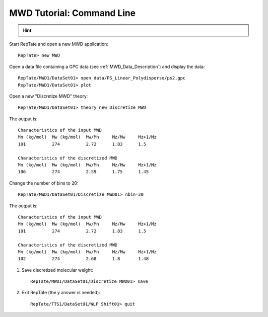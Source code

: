 ==========================
MWD Tutorial: Command Line
==========================


.. hint::
	.. include:: /manual/Applications/All_Tutorials/tutorialCL_instructions.rst

.. highlight:: none

Start RepTate and open a new MWD application::
	
	RepTate> new MWD

Open a data file containing a GPC data (see :ref:`MWD_Data_Description`) and display the data::

	RepTate/MWD1/DataSet01> open data/PS_Linear_Polydisperse/ps2.gpc
	RepTate/MWD1/DataSet01> plot

.. image:: images/MWD_just_data.png
	:width: 70%
	:align: center
	:alt: MWD

Open a new "Discretize MWD" theory::

	RepTate/MWD1/DataSet01> theory_new Discretize MWD

The output is::

	Characteristics of the input MWD
	Mn (kg/mol)  Mw (kg/mol)  Mw/Mn     Mz/Mw     Mz+1/Mz
	101          274          2.72      1.83      1.5

	Characteristics of the discretized MWD
	Mn (kg/mol)  Mw (kg/mol)  Mw/Mn     Mz/Mw     Mz+1/Mz
	106          274          2.59      1.75      1.45

.. image:: images/MWD_initial.png
	:width: 70%
	:align: center
	:alt: MWD

Change the number of bins to 20::

	RepTate/MWD1/DataSet01/Discretize MWD01> nbin=20

The output is::

	Characteristics of the input MWD
	Mn (kg/mol)  Mw (kg/mol)  Mw/Mn     Mz/Mw     Mz+1/Mz
	101          274          2.72      1.83      1.5

	Characteristics of the discretized MWD
	Mn (kg/mol)  Mw (kg/mol)  Mw/Mn     Mz/Mw     Mz+1/Mz
	102          274          2.68      1.8       1.48

.. image:: images/MWD_more_bins.png
	:width: 70%
	:align: center
	:alt: MWD

#. Save discretized molecular weight::

	RepTate/MWD1/DataSet01/Discretize MWD01> save

#. Exit RepTate (the y answer is needed)::

    RepTate/TTS1/DataSet01/WLF Shift01> quit
